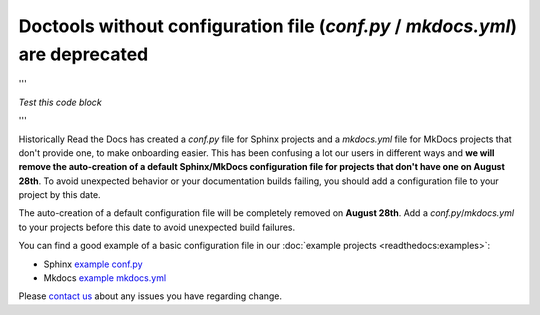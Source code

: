 .. post:: July 12, 2023
   :tags: builders
   :author: Manuel
   :location: BCN
   :category: Changelog

Doctools without configuration file (`conf.py` / `mkdocs.yml`) are deprecated
=============================================================================
'''

*Test this code block*

'''



Historically Read the Docs has created a `conf.py` file for Sphinx projects and a `mkdocs.yml` file for MkDocs projects that don't provide one,
to make onboarding easier. 
This has been confusing a lot our users in different ways and **we will remove the auto-creation of a default Sphinx/MkDocs configuration file for projects that don't have one on August 28th**. 
To avoid unexpected behavior or your documentation builds failing, 
you should add a configuration file to your project by this date.

The auto-creation of a default configuration file will be completely removed on **August 28th**. Add a `conf.py`/`mkdocs.yml` to your projects before this date to avoid unexpected build failures.

You can find a good example of a basic configuration file in our :doc:`example projects <readthedocs:examples>`:

* Sphinx `example conf.py <https://github.com/readthedocs-examples/example-sphinx-basic/blob/main/docs/conf.py>`_
* Mkdocs `example mkdocs.yml <https://github.com/readthedocs-examples/example-mkdocs-basic/blob/main/mkdocs.yml>`_

Please `contact us`_ about any issues you have regarding change.

.. _contact us: mailto:hello@readthedocs.org

